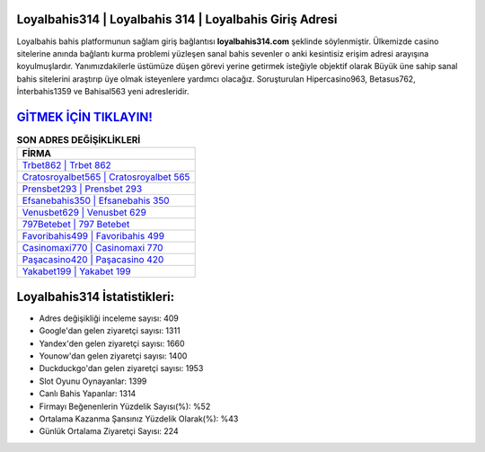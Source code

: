 ﻿Loyalbahis314 | Loyalbahis 314 | Loyalbahis Giriş Adresi
===================================

.. image:: images/loyalbahis-giris.jpg
   :width: 600
   
Loyalbahis bahis platformunun sağlam giriş bağlantısı **loyalbahis314.com** şeklinde söylenmiştir. Ülkemizde casino sitelerine anında bağlantı kurma problemi yüzleşen sanal bahis sevenler o anki kesintisiz erişim adresi arayışına koyulmuşlardır. Yanımızdakilerle üstümüze düşen görevi yerine getirmek isteğiyle objektif olarak Büyük üne sahip  sanal bahis sitelerini araştırıp üye olmak isteyenlere yardımcı olacağız. Soruşturulan Hipercasino963, Betasus762, İnterbahis1359 ve Bahisal563 yeni adresleridir.

`GİTMEK İÇİN TIKLAYIN! <https://uclck.me/gonow>`_
==============

.. list-table:: **SON ADRES DEĞİŞİKLİKLERİ**
   :widths: 100
   :header-rows: 1

   * - FİRMA
   * - `Trbet862 | Trbet 862 <trbet862-trbet-862-trbet-giris-adresi.html>`_
   * - `Cratosroyalbet565 | Cratosroyalbet 565 <cratosroyalbet565-cratosroyalbet-565-cratosroyalbet-giris-adresi.html>`_
   * - `Prensbet293 | Prensbet 293 <prensbet293-prensbet-293-prensbet-giris-adresi.html>`_	 
   * - `Efsanebahis350 | Efsanebahis 350 <efsanebahis350-efsanebahis-350-efsanebahis-giris-adresi.html>`_	 
   * - `Venusbet629 | Venusbet 629 <venusbet629-venusbet-629-venusbet-giris-adresi.html>`_ 
   * - `797Betebet | 797 Betebet <797betebet-797-betebet-betebet-giris-adresi.html>`_
   * - `Favoribahis499 | Favoribahis 499 <favoribahis499-favoribahis-499-favoribahis-giris-adresi.html>`_	 
   * - `Casinomaxi770 | Casinomaxi 770 <casinomaxi770-casinomaxi-770-casinomaxi-giris-adresi.html>`_
   * - `Paşacasino420 | Paşacasino 420 <pasacasino420-pasacasino-420-pasacasino-giris-adresi.html>`_
   * - `Yakabet199 | Yakabet 199 <yakabet199-yakabet-199-yakabet-giris-adresi.html>`_
	 
Loyalbahis314 İstatistikleri:
===================================	 
* Adres değişikliği inceleme sayısı: 409
* Google'dan gelen ziyaretçi sayısı: 1311
* Yandex'den gelen ziyaretçi sayısı: 1660
* Younow'dan gelen ziyaretçi sayısı: 1400
* Duckduckgo'dan gelen ziyaretçi sayısı: 1953
* Slot Oyunu Oynayanlar: 1399
* Canlı Bahis Yapanlar: 1314
* Firmayı Beğenenlerin Yüzdelik Sayısı(%): %52
* Ortalama Kazanma Şansınız Yüzdelik Olarak(%): %43
* Günlük Ortalama Ziyaretçi Sayısı: 224
